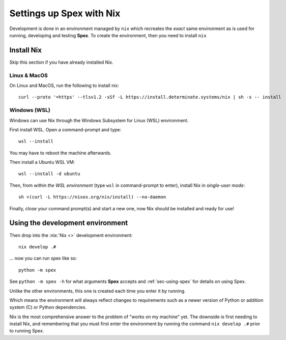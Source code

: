 .. _sec-setup-nix:

Settings up Spex with Nix
=========================

Development is done in an environment managed by ``nix`` which recreates the
*exact* same environment as is used for running, developing and testing
**Spex**. To create the environment, then you need to install ``nix``

Install Nix
-----------
Skip this section if you have already installed Nix.

Linux & MacOS
~~~~~~~~~~~~~

On Linux and MacOS, run the following to install nix::

  curl --proto '=https' --tlsv1.2 -sSf -L https://install.determinate.systems/nix | sh -s -- install


Windows (WSL)
~~~~~~~~~~~~~
Windows can use Nix through the Windows Subsystem for Linux (WSL) environment.

First install WSL. Open a command-prompt and type::

  wsl --install

You may have to reboot the machine afterwards.

Then install a Ubuntu WSL VM::

  wsl --install -d ubuntu


Then, from *within the WSL environment* (type ``wsl`` in command-prompt to enter), install Nix in *single-user mode*::

  sh <(curl -L https://nixos.org/nix/install) --no-daemon


Finally, close your command prompt(s) and start a new one, now Nix should be installed and ready for use!


Using the development environment
---------------------------------
Then drop into the :nix:`Nix <>` development environment::

  nix develop .#

... now you can run spex like so::

  python -m spex

See ``python -m spex -h`` for what arguments **Spex** accepts and
:ref:`sec-using-spex` for details on using Spex.


Unlike the other environments, this one is created each time you enter it by
running.

Which means the environment will always reflect changes to requirements such as
a newer version of Python or addition system (C) or Python dependencies.

Nix is the most comprehensive answer to the problem of "works on my machine"
yet. The downside is first needing to install Nix, and remembering that you must
first enter the environment by running the command ``nix develop .#`` prior
to running Spex.

